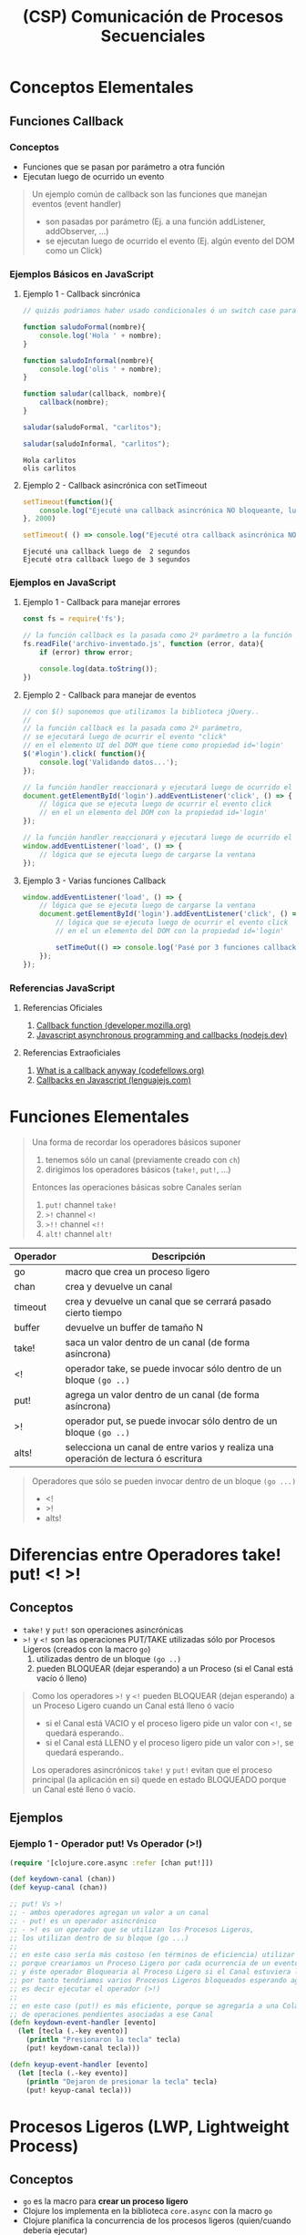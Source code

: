 #+TITLE: (CSP) Comunicación de Procesos Secuenciales
* Conceptos Elementales
** Funciones Callback
*** Conceptos
    - Funciones que se pasan por parámetro a otra función
    - Ejecutan luego de ocurrido un evento

    #+BEGIN_QUOTE
    Un ejemplo común de callback son las funciones que manejan eventos (event handler)
    - son pasadas por parámetro (Ej. a una función addListener, addObserver, ...)
    - se ejecutan luego de ocurrido el evento (Ej. algún evento del DOM como un Click)
    #+END_QUOTE
*** Ejemplos Básicos en JavaScript
**** Ejemplo 1 - Callback sincrónica
     #+BEGIN_SRC js :results output
       // quizás podriamos haber usado condicionales ó un switch case para el tipo de callback... pero ese no era el objetivo

       function saludoFormal(nombre){
           console.log('Hola ' + nombre);
       }

       function saludoInformal(nombre){
           console.log('olis ' + nombre);
       }

       function saludar(callback, nombre){
           callback(nombre);
       }

       saludar(saludoFormal, "carlitos");

       saludar(saludoInformal, "carlitos");
     #+END_SRC

     #+RESULTS:
     : Hola carlitos
     : olis carlitos
**** Ejemplo 2 - Callback asincrónica con setTimeout
     #+BEGIN_SRC js :results output
       setTimeout(function(){
           console.log("Ejecuté una callback asincrónica NO bloqueante, luego de 2 segundos")
       }, 2000)

       setTimeout( () => console.log("Ejecuté otra callback asincrónica NO bloqueante, luego de 3 segundos"), 3000)
     #+END_SRC

     #+RESULTS:
     : Ejecuté una callback luego de  2 segundos
     : Ejecuté otra callback luego de 3 segundos
*** Ejemplos en JavaScript
**** Ejemplo 1 - Callback para manejar errores
     #+BEGIN_SRC js
       const fs = require('fs');

       // la función callback es la pasada como 2º parámetro a la función readFile
       fs.readFile('archivo-inventado.js', function (error, data){
           if (error) throw error;

           console.log(data.toString());
       })
     #+END_SRC
**** Ejemplo 2 - Callback para manejar de eventos
     #+BEGIN_SRC js
       // con $() suponemos que utilizamos la biblioteca jQuery..
       //
       // la función callback es la pasada como 2º parámetro,
       // se ejecutará luego de ocurrir el evento "click"
       // en el elemento UI del DOM que tiene como propiedad id='login'
       $('#login').click( function(){
           console.log('Validando datos...');
       });

       // la función handler reaccionará y ejecutará luego de ocurrido el evento 'click'
       document.getElementById('login').addEventListener('click', () => {
           // lógica que se ejecuta luego de ocurrir el evento click
           // en el un elemento del DOM con la propiedad id='login'
       });

       // la función handler reaccionará y ejecutará luego de ocurrido el evento 'load'
       window.addEventListener('load', () => {
           // lógica que se ejecuta luego de cargarse la ventana
       });
     #+END_SRC
**** Ejemplo 3 - Varias funciones Callback
     #+BEGIN_SRC js
       window.addEventListener('load', () => {
           // lógica que se ejecuta luego de cargarse la ventana
           document.getElementById('login').addEventListener('click', () => {
               // lógica que se ejecuta luego de ocurrir el evento click
               // en el un elemento del DOM con la propiedad id='login'

               setTimeOut(() => console.log('Pasé por 3 funciones callback'), 2000);
           });
       });

     #+END_SRC
*** Referencias JavaScript
**** Referencias Oficiales
     1. [[https://developer.mozilla.org/es/docs/Glossary/Callback_function][Callback function (developer.mozilla.org)]]
     2. [[https://nodejs.dev/en/learn/javascript-asynchronous-programming-and-callbacks/][Javascript asynchronous programming and callbacks (nodejs.dev)]]
**** Referencias Extraoficiales
     1. [[https://www.codefellows.org/blog/what-is-a-callback-anyway/][What is a callback anyway (codefellows.org)]]
     2. [[https://lenguajejs.com/javascript/asincronia/callbacks/][Callbacks en Javascript (lenguajejs.com)]]
* Funciones Elementales
  #+BEGIN_QUOTE
  Una forma de recordar los operadores básicos suponer
  1) tenemos sólo un canal (previamente creado con ~ch~)
  2) dirigimos los operadores básicos (~take!~, ~put!~, ...)

  Entonces las operaciones básicas sobre Canales serían
  1) ~put!~ channel ~take!~
  2) ~>!~ channel ~<!~
  3) ~>!!~ channel ~<!!~
  4) ~alt!~ channel ~alt!~
  #+END_QUOTE

  #+NAME: clojure-async-operadores
  | Operador | Descripción                                                                        |
  |----------+------------------------------------------------------------------------------------|
  | go       | macro que crea un proceso ligero                                                   |
  | chan     | crea y devuelve un canal                                                           |
  | timeout  | crea y devuelve un canal que se cerrará pasado cierto tiempo                       |
  | buffer   | devuelve un buffer de tamaño N                                                     |
  |----------+------------------------------------------------------------------------------------|
  | take!    | saca un valor dentro de un canal (de forma asíncrona)                              |
  | <!       | operador take, se puede invocar sólo dentro de un bloque ~(go ..)~                 |
  |----------+------------------------------------------------------------------------------------|
  | put!     | agrega un valor dentro de un canal (de forma asíncrona)                            |
  | >!       | operador put, se puede invocar sólo dentro de un bloque ~(go ..)~                  |
  |----------+------------------------------------------------------------------------------------|
  | alts!    | selecciona un canal de entre varios y realiza una operación de lectura ó escritura |
  |----------+------------------------------------------------------------------------------------|

  #+BEGIN_QUOTE
  Operadores que sólo se pueden invocar dentro de un bloque ~(go ...)~
  - <!
  - >!
  - alts!
  #+END_QUOTE
* Diferencias entre Operadores take! put! <! >!
** Conceptos
  - ~take!~ y ~put!~ son operaciones asincrónicas
  - ~>!~ y ~<!~ son las operaciones PUT/TAKE utilizadas sólo por Procesos Ligeros (creados con la macro ~go~)
    1) utilizadas dentro de un bloque ~(go ..)~
    2) pueden BLOQUEAR (dejar esperando) a un Proceso (si el Canal está vacío ó lleno)

  #+BEGIN_QUOTE
  Como los operadores ~>!~ y ~<!~ pueden BLOQUEAR (dejan esperando) a un Proceso Ligero cuando un Canal está lleno ó vacío
  - si el Canal está VACIO y el proceso ligero pide un valor con ~<!~, se quedará esperando..
  - si el Canal está LLENO y el proceso ligero pide un valor con ~>!~, se quedará esperando..

  Los operadores asincrónicos ~take!~ y ~put!~ evitan que el proceso principal (la aplicación en si)
  quede en estado BLOQUEADO porque un Canal esté lleno ó vacío.
  #+END_QUOTE
** Ejemplos
*** Ejemplo 1 - Operador put! Vs Operador (>!)
    #+BEGIN_SRC clojure
      (require '[clojure.core.async :refer [chan put!]])

      (def keydown-canal (chan))
      (def keyup-canal (chan))

      ;; put! Vs >!
      ;; - ambos operadores agregan un valor a un canal
      ;; - put! es un operador asincrónico
      ;; - >! es un operador que se utilizan los Procesos Ligeros,
      ;; los utilizan dentro de su bloque (go ...)
      ;;
      ;; en este caso sería más costoso (en términos de eficiencia) utilizar el operador (>!)
      ;; porque creariamos un Proceso Ligero por cada ocurrencia de un evento "keydown"
      ;; y éste operador Bloquearia al Proceso Ligero si el Canal estuviera lleno,
      ;; por tanto tendriamos varios Procesos Ligeros bloqueados esperando agregar un valor al Canal
      ;; es decir ejecutar el operador (>!)
      ;;
      ;; en este caso (put!) es más eficiente, porque se agregaría a una Cola de Espera
      ;; de operaciones pendientes asociadas a ese Canal
      (defn keydown-event-handler [evento]
        (let [tecla (.-key evento)]
          (println "Presionaron la tecla" tecla)
          (put! keydown-canal tecla)))

      (defn keyup-event-handler [evento]
        (let [tecla (.-key evento)]
          (println "Dejaron de presionar la tecla" tecla)
          (put! keyup-canal tecla)))
    #+END_SRC
* Procesos Ligeros (LWP, Lightweight Process)
** Conceptos
   - ~go~ es la macro para *crear un proceso ligero*
   - Clojure los implementa en la biblioteca ~core.async~ con la macro ~go~
   - Clojure planifica la concurrencia de los procesos ligeros (quien/cuando debería ejecutar)
   - La comunicación entre procesos (/es opcional, NO se conocen/)
     - es mediante *mensajes* a través de *Canales*
     - es OPCIONAL porque pueden NO comunicarse con ningún otro proceso ligero
   - Si quiere leer un mensaje de un canal, pasa a un estado de BLOQUEADO (ó espera) hasta que el mensaje esté disponible
   - Envían mensajes a un canal de forma Síncrona ó Asíncrona
** Relación con los Sistemas Operativos
   - Representa un *hilo* (algunas fuentes lo refieren como una CPU virtual) que corre sobre la (JVM) Máquina Virtual de Java
   - Son independientes entre si (tienen su propia lógica, no dependen de otro proceso ligero)
   - Comparten recursos del proceso padre que los creó (/el espacio de memoria por tanto también las variables, TADs, .../)
   - La implementación cambia el estado de *Bloqueado* de espera (BLOCKED) por *Parked*

   #+BEGIN_QUOTE
   Los (LWP) Procesos Ligeros son el puente entre los (ULTs) Hilos de Usuario y los (KLTs) Hilos de Kernel,
   un proceso puede tener uno ó mas (LWPs) y cada (LWP) puede ejecutar uno ó mas (ULTs)
   #+END_QUOTE
** Macro go-loop
*** Conceptos
    - ~go-loop~ es un *azúcar sintáctico* de ~(go (loop ... ))~
*** Ejemplos
**** Ejemplo 1 - Sincronizando operaciones sobre varios canales con un Proceso Ligero
     #+BEGIN_SRC clojure
       (require '[clojure.core.async :refer [go-loop chan put! take! >! alts!]])

       ;; creamos un Proceso Ligero que a cada rato hará
       ;; 1- usará (alts!) como operador de lectura (<!),
       ;; seleccionando el canal que esté listo (el que tenga un valor para obtener con <!),
       ;;
       ;; Nota: si (alts!) se usa como operador de lectura usará (<!) y éste bloqueará al Proceso Ligero,
       ;; hasta que alguno de los Canales tenga un valor para leer
       ;;
       ;; 2- una vez seleccionado el canal, agregará el valor obtenido con (>!)
       ;; en el canal que agrupa los valores de la Secuencia de Canales (el que se pasó por parámetro como & parameter rest)
       (defn merge-canales [& resto-canales]
         (let [canales-agrupados (chan)]
           (go-loop []
             (println "Buscando valores de los canales pasados por parámetro..")
             (>! canales-agrupados (first (alts! resto-canales)))
             (println "Agregamos un valor al canal que agrupa valores de los canales")
             (recur))
           canales-agrupados))

       (def c1 (chan))
       (def c2 (chan))

       ;; cada vez que agregen un valor al canal c1 ó c2,
       ;; se agregará de forma sincronizada a canales-agrupados
       (def canales-agrupados (merge-canales c1 c2))

       (put! c1 10)
       (put! c2 20)

       (take! canales-agrupados #(println "valor obtenido" %))

       ;; - suponiendo que sabemos que siempre son la misma cantidad de operaciones put!
       ;; - también podríamos hacer un go-loop que imprima cada vez que agregen un valor a canales
       (dotimes [n 2]
         (take! canales-agrupados #(println "valor obtenido" %)))
     #+END_SRC
**** Ejemplo 2 - Sincronizando operaciones sobre dos canales con un Proceso Ligero
     #+BEGIN_SRC clojure
       (require '[clojure.core.async :refer [go-loop chan put! take! >! <!]])

       ;; - al utilizar la combinación de funciones LOOP + RECUR, tendremos una función que iterará de forma constante
       ;; y en este caso con la macro GO creamos un Proceso Ligero que se ejecutará reitaradas veces una serie de funciones
       ;; que le pasemos de manera secuencial
       ;;
       ;; - sincronizamos el valor de dos canales en uno solo
       ;; - cada vez que ambos canales (canal-1 y canal-2) tengan un valor, el valor de ambos se agregarán
       ;; como un par ordenado con forma de vector [valor valor]
       ;;
       ;; Nota: el operador de lectura (<!) bloquea al Proceso Ligero que lo utiliza,
       ;; es decir que se queda esperando.. hasta que haya un valor para leer del canal asociado al operador (<!)
       (defn par-ordenado-de-canales [canal-1 canal-2]
         (let [par-ordenado (chan)]
           (go-loop []
             (>! par-ordenado [(<! canal-1) (<! canal-2)])
             (recur))
           par-ordenado))

       (def x-ch (chan))
       (def y-ch (chan))
       (def coordenadas-ch (par-ordenado-de-canales x-ch y-ch))

       (put! x-ch 10)
       (put! y-ch 25)
       (take! coordenadas-ch #(println "coordenada:" %))
     #+END_SRC
** Operaciones sobre Canales
   - ~>!~ y ~<!~ son las operaciones PUT/TAKE que utiliza un Proceso Ligero creado con la macro ~go~
     1) ~>!~ actúa como ~put!~
     2) ~<!~ actúa como ~take!~
   - NO permiten el valor ~nil~ por parámetro
     - porque éste es un *Valor Centinela* que avisa que un Canal cerró
     - si avisa que un Canal cerró, entonces cancelaría las operaciones TAKE pendientes

   #+BEGIN_QUOTE
   Recordemos que las operaciones
   1) ~<!~ y ~>!~ se utilizan sólo DENTRO del bloque ~(go ...)~
   2) ~put!~ y ~take!~ se utilizan FUERA del bloque ~(go ...)~
   #+END_QUOTE
** Ejemplos
*** Ejemplo 1 - Crear un Proceso Ligero que saluda
    #+BEGIN_SRC clojure
      (require '[clojure.core.async :refer [go]])

      ;; esto es similar a un setTimeOut de JavaScript
      ;; Ej. setTimeOut(() => console.log('hola!'), 0))
      (go (println "hola!"))
    #+END_SRC
*** Ejemplo 2 - Sincronizar procesos ligeros para lectura/escritura en un Canal
    #+BEGIN_SRC clojure
      (require '[clojure.core.async :refer [go chan >! <!]])

      (def c1 (chan))

      ;; - con go creamos un proceso ligero, que ejecutará de forma secuencial cada función
      ;; - luego de pedir (take) un valor con el operador (<!) del Canal un VACIO, éste proceso ligero se quedará BLOQUEADO esperando (parked)
      ;; hasta que se ingrese (put) un valor en el canal
      (go
        (println "Proceso 1: Hola! tomaré un valor del Canal c1 y me quedaré esperando hasta que haya uno disponible!")
        (println "Proceso 1: Hola de nuevo! el valor era" (<! c1))
        (println "Proceso 1: Me retiro, no me olvides!"))

      ;; - creamos otro proceso, independiente al anterior
      ;; - luego de agregar (put) un valor con el operador (>!),
      ;; la operación pendiente (take) del proceso reaccionará, tomará el valor y seguirá su flujo
      (go
        (println "Proceso 2: Hola! agregaré un valor 99 en el Canal c1")
        (>! c1 99)
        (println "Proceso 2: ya agregé el valor 99")
        (println "Proceso 2: Me retiro, no me olvides!"))
    #+END_SRC
*** Ejemplo 3 - Ejecución constante de un proceso ligero al combinar las funciones loop + recur y la operación sincrónica (<!)
    #+BEGIN_SRC clojure
      (require '[clojure.core.async :refer [go go-loop <! timeout]])

      ;; - Cada 2000ms un mismo Proceso Ligero ejecutará el cuerpo de la función loop, imprimiendo un string
      ;; y pedirá un valor de un un Canal VACIO (que cerrará pasados 2000ms).
      ;; - Esta es una Función Recursiva que se ejecutará cada 2000ms porque combinamos las funciones LOOP y RECUR,
      ;; si no utilizaramos RECUR entonces se ejecutaría sólo una vez (porque no habría un llamado recursivo)
      ;;
      ;; - Como el Proceso Ligero intenta tomar (operador take, usando <!) un valor de un Canal VACIO,
      ;; se quedará ESPERANDO (parked) hasta que otro Proceso Ligero ENVIE (operador put, ó >!) un valor,
      ;; pero como NO ocurrirá de que algún Proceso Ligero envíe un valor al canal, ése proceso se quedará ESPERANDO hasta que se cierre el Canal (pasados los 2000ms)
      (defn saludar-intensamente []
        (go (loop [tiempo-de-espera 2000]
              (println "Hola! soy el proceso ligero 1! te saludaré cada " tiempo-de-espera "milisegundos")
              (<! (timeout tiempo-de-espera))
              (recur tiempo-de-espera))))
      ;; (saludar-intensamente)

      ;; creamos otro Proceso Ligero que invoca otras funciones y explicamos desde la perspectiva de las funciones
      ;;
      ;; - (go): CREA un Proceso Ligero (independiente al resto)
      ;; - (timeout n): CREA un CANAL que se cerrará luego del tiempo que le pasemos en milisegundos
      ;; - (<!): operador (take) dentro de un rutina (go) pide un valor de un Canal
      ;; - (go-loop [parametros] cuerpo-loop): es un Azúcar Sintáctico de (go (loop [params] cuerpo-loop))
      ;;
      ;; Se utilizó el operador (<!) sobre el Canal VACIO (que cerrará pasados los 2000ms)
      ;; para generar un tiempo de espera de 2000ms antes de volver a imprimir el string,
      ;; se repetirá éste comportamiento N veces por estar dentro de una Función Recursiva (por usar loop y recur)
      (defn despedirse-intensamente []
        (go-loop [tiempo-de-espera 2000]
          (println "Chau! no te olvides que soy el proceso ligero 2!")
          (<! (timeout tiempo-de-espera))
          (recur tiempo-de-espera)))
      ;; (despedirse-intensamente)
    #+END_SRC
*** Ejemplo 4 - Ejecución de un proceso ligero sólo con la función loop y combinando loop + recur
    #+BEGIN_SRC clojure
      (require '[clojure.core.async :refer [go go-loop <! timeout]])

      ;; como NO utilizamos la función RECUR la función se ejecutará una sola vez
      (defn saludar-tres-veces []
        (go-loop [seconds (atom 0)
                  add-seconds! #(swap! seconds + %)]
          (println "Hola! Esperaré 2 segundos y te volveré a saludar")
          (<! (timeout 2000))
          (add-seconds! 2)

          (println "Hola! Esperaré otros 4 segundos y te volveré a saludar")
          (<! (timeout 4000))
          (add-seconds! 4)

          (println "Hola! Me cansé de saludar..")))

      ;; como utilizamos la función RECUR la función se ejecutará de manera recursiva
      ;; (si combinamos las funciones LOOP + RECUR estamos definiendo una Función Recursiva)
      (defn saludar-tres-veces-intensamente []
        (go-loop [seconds (atom 0)
                  add-seconds! #(swap! seconds + %)]
          (println "Hola! Esperaré 2 segundos y te volveré a saludar")
          (<! (timeout 2000))
          (add-seconds! 2)

          (println "Hola! Esperaré otros 4 segundos y te volveré a saludar")
          (<! (timeout 4000))
          (add-seconds! 4)

          (println "Hola! Daré un gran respiro y te volveré saludar..")
          (recur seconds add-seconds!)))
    #+END_SRC
*** Ejemplo 5 - Ejecución constante de un proceso al combinar go-loop + recur
    #+BEGIN_SRC clojure
      (require '[clojure.core.async :refer [go go-loop <! timeout]])

      (defn saludar-entre-intervalos-constantes [tiempo-entre-saludos]
        (go-loop [tiempo-espera tiempo-entre-saludos]
          (println "Hola..! Esperé" tiempo-espera "milisegundos")
          (<! (timeout tiempo-espera))
          (recur tiempo-espera)))

      ;; (let [tiempo-en-ms 2000] (saludar-entre-intervalos-constantes tiempo-en-ms))

      (defn saludar-entre-intervalos-incrementales [tiempo-entre-saludos]
        (go-loop [tiempo-espera tiempo-entre-saludos]
          (println "Hola..! Esperé" tiempo-espera "milisegundos")
          (<! (timeout tiempo-espera))
          (recur (+ tiempo-espera 1000))))

      ;; (let [tiempo-en-ms 2000] (saludar-entre-intervalos-incrementales tiempo-en-ms))
    #+END_SRC
** Referencias
*** Referencias Oficiales
    1) [[https://docs.oracle.com/cd/E19455-01/806-5257/mtintro-72944/index.html][Lightweight Processes (docs.oracle.com)]]
*** Referencias Extraoficiales
    1) [[https://www.tutorialspoint.com/lightweight-process-lwp][Lightweight process (tutorialspoint.com)]]
*** Issues (Stackoverflow)
    1) [[https://stackoverflow.com/questions/27001336/how-to-use-lightweight-thread-in-clojure][How to use Lightweight thread in clojure]]
    2) [[https://www.ques10.com/p/2173/compare-processes-and-threads-explain-user-and-ker/?][Compare processes and threads (ques10.com)]]
* TODO Canales (Channel)
** Conceptos
   - Desacopla la lógica entre *Procesos Productores* (Producer) y *Procesos Consumidores* (Consumer)
   - ~chan~ es la función que CREA y devuelve un Canal
   - Cada Canal puede transferir sólo un valor por vez
   - Soportan múltiples operaciones (lectura/escritura) sin el problema de *Condición de Carrera* (/común en la programación concurrente/)

   #+BEGIN_QUOTE
   Una interpretación de un Canal sería una *tubería (pipe) de la terminal de UNIX*
   1) tienen sólo un sentido (input --> output)
   2) reciben un valor que pasan de un Proceso a otro
   #+END_QUOTE
** Operaciones asincrónicas
*** Conceptos
    - ~take!~ y ~put!~ son *operaciones Asincrónicas*
*** Funciones callback
   - Se ejecutan cuando se completó la acción asociada a ~put!~ ó ~take!~
   - La *función callback* de ~take!~ además obtiene el valor obtenido

   #+BEGIN_QUOTE
   Ambas funciones reciben una *función callback* como 3º parámetro,
   que se ejecuta cuando completan la acción que tienen asociadas
   - la acción asociada para ~take!~ es retirar un valor de un canal
   - la acción asociada para ~put!~ es ingresar un valor de un canal
   #+END_QUOTE
*** Comportamiento cuando el Canal está lleno según el tipo de Buffer
    - si tiene un *Buffer de tamaño fijo*, las próximas operaciones (PUT) se agregan a una *Cola de Espera* asociada a ese Canal
    - si tiene un *Dropping Buffer*, las próximas operaciones (PUT) se descartan
    - si tiene un *Sliding Buffer*, el valor cargado hace más tiempo se descarta
*** Estado Exitoso (Succeded)
    - cuando se pudieron ejecutar (/no quiere decir que hayan terminado su ejecución/)
    - no se lanzó ninguna excepción como error (Ej. un escenario con error sería intentar agregar con ~put!~ el valor ~nil~)
*** Estado Completado (Completed)
    - cuando pudieron ejecutar (Succeed)
    - completaron la acción asociada (Ej. agregar un valor al canal)
*** Ejemplo Básico - Operaciones asincrónicas sobre Canales
    #+BEGIN_SRC clojure
      (require '[clojure.core.async :refer [chan take! put!]])

      ;; 1) creamos el canal (y lo vinculamos/bindeamos a la variable ch)
      (def ch (chan))

      ;; 2) solicitamos un valor del canal
      ;; - luego de evaluar el (take!) se quedará esperando en el canal,
      ;; hasta que algún proceso envíe (usando algún operador put) un valor al mismo canal
      (take! ch #(println "obtuve un valor:" %))

      ;; 3) enviamos un valor al canal
      ;; - luego de evaluar el (put!) la operación anterior (take!) reacciona,
      ;; y evalúa la función anónima que tenía como 3º parámetro
      ;; - si al invocar la operación (put!) devuelve true, entonces tuvo éxito al agregar/enviar el valor al Canal
      (put! ch 99)
    #+END_SRC
** Operaciones sincrónicas
*** Conceptos
    - ~offer!~ y ~poll!~ son *operaciones sincrónicas*
      1) ~!offer~ actúa como PUT
      2) ~!poll~ actúa como TAKE
*** Comportamiento cuando el Canal está lleno
    - si el Canal está LLENO, entonces las próximas operaciones ~!offer~
      1) NO se agregarán en una *Cola de Espera* (ocurriría si fueran asincrónicas y con un buffer de tamaño fijo)
      2) NO agregarán el valor al Canal
      3) NO reaccionarán ante el evento de que el Canal tenga espacio para nuevos valores (/sólo ocurre con las operaciones asincrónicas/)
*** Ejemplo Básico - Operaciones sincrónicas offer! y poll! sobre Canales
    #+BEGIN_SRC clojure
      (require '[clojure.core.async :refer [chan offer! poll!]])

      (def ch (chan 2))

      ;; la operacion (!offer) hace de PUT pero de forma sincrónica
      (offer! ch 20)
      (offer! ch 21)

      ;; - la operación (offer!) es sincrónica, si el buffer del canal está lleno entonces NO puede agregarlo
      ;; - al ser (offer!) una operación sincrónica, NO será agregada a una Cola de Espera
      ;; (mientras que con la operación asincrónica put! se ejecutaría luego, cuando hubiera espacio en el buffer)
      (offer! ch 22)

      ;; la operacion (!poll) hace de TAKE pero de forma sincrónica
      (poll! ch)
      ;; => 20

      (poll! ch)
      ;; => 21

      ;; - no obtendremos el valor 22 porque (offer!) es sincrónica
      ;; - como no había espacio en el buffer del canal, no se pudo agregar el valor 22
      ;; - cuando había espacio en el buffer del canal, tampoco se agregó porque (offer!) no es asincrónica
      (poll! ch)
      ;; => nil
    #+END_SRC
** Canales con Timeout
*** Conceptos
    - ~(timeout duracion-del-canal-en-milisegundos)~ crea y devuelve un canal que cierra luego de un tiempo determinado
    - cuando cierra el canal ya no permite ingresar ó sacar valores
*** Ejemplo Básico - Creando canales con timeout
    #+BEGIN_SRC clojure
      (require '[clojure.core.async :refer [go timeout put! take!]])

      ;; creamos un canal que se cerrará en 1000ms y lo vinculamos a la variable b
      (def b (timeout 2000))

      ;; - si demoramos más de 1000ms para evaluar el put!,
      ;; entonces el put! devolverá false, porque el canal ya se cerró
      ;; por tanto no se agregará la cadena "hola"
      ;;
      ;; - si evaluamos el put! antes de que pasen 1000ms,
      ;; entonces el put! devolverá true, porque el canal aún sigue abierto,
      ;; por tanto agregará la cadena "hola"
      (put! b "hola")

      (take! b
             (fn [x] (println "el valor era" x)))

      ;; lo mismo que antes pero todo dentro del let
      (let [tiempo-de-espera 2000
            unCanal (timeout tiempo-de-espera)]
        (put! unCanal "hola")
        (take! unCanal
               (fn [valor] (println "el valor era" valor))))
    #+END_SRC
** Procesos en Espera en Canales Vacíos ó Canales Llenos
   - Escenarios comunes donde un Proceso se quedará *BLOQUEADO* esperando (parked)
     1) Si un Proceso toma (TAKE) un valor de un *Canal VACIO* (/esperará que alguno ingrese un valor al Canal/)
     2) Si un Proceso envía (PUT) un valor de un *Canal LLENO* (/esperará que alguno tome un valor al Canal/)

   #+BEGIN_QUOTE
   Processes can park when trying to read from an empty channel or write to a full channel.
   From the perspective of the process, it is blocked and cannot make any progress until the state of the channel changes
   However, from the perspective of the ClojureScript runtime, other processes can continue running,
   and the parked process can eventually be resumed if the state of the channel changes
   #+END_QUOTE
** TODO Canales con Transductores (Transducers)
   #+BEGIN_COMMENT
   Pendiente hasta ver el tema de *transductores* en detalle..
   1) Creates a channel with an optional buffer, an optional transducer like ~(map f)~, ~(filter p)~, ...
   2) If a transducer is supplied a buffer must be specified.
   #+END_COMMENT
** Ejemplos Básicos
*** Ejemplo 1 - Cerrar un canal
    #+BEGIN_SRC clojure
      (require '[clojure.core.async :refer [chan close! put!]])

      (def ch (chan))

      ;; cerramos el canal, por tanto
      ;; - NO le podremos enviar/agregar (alguna operación PUT)
      ;; - NO le podremos solicitar/pedir (alguna operación TAKE)
      (close! ch)

      ;; - al evaluar la operación (put!) ésta devolverá false,
      ;; porque NO tuvo éxito al agregar/enviar el valor 99 al canal
      (put! ch 99)
    #+END_SRC
*** Ejemplo 2 - nil como Valor Centinela en los Canales
    #+BEGIN_SRC clojure
      (require '[clojure.core.async :refer [chan take! close!]])

      (def ch (chan))

      (take! ch #(println "obtuve un valor:" %))
      (take! ch #(println "obtuve un valor:" %))

      ;; - al cerrar el canal, enviamos el valor nil a las operaciones TAKE pendientes
      ;; - el valor nil es un Valor Centinela, avisando que un canal se cerró
      ;; (por eso NO está permitido que las operaciones PUT envíen un valor nil)
      (close! ch)
    #+END_SRC
* Buffers
** Conceptos
   - ~(buffer n)~ crea y devuelve un *buffer* de tamaño ~n~ (/cantidad de valores que puede contener/)
   - el *tamaño de un buffer* determina la *cantidad de valores que pueden contener*
   - restringen que valores NO pueden ser tomados (take) del Canal el que se creó

  #+NAME: tipo-buffer-operaciones-put
  |-----------------------+----------------------------------------------------------------------------------------------|
  | Tipo de Buffer        | Comportamiento sobre las siguientes operaciones ~put!~ si el Canal está LLENO                |
  |-----------------------+----------------------------------------------------------------------------------------------|
  | Buffer de Tamaño Fijo | Pasan a una *Cola de Espera* asociada al Canal y reaccionan cuando hay un espacio disponible |
  |-----------------------+----------------------------------------------------------------------------------------------|
  | Dropping Buffer       | Son DESCARTADAS junto con el valor que querían agregar                                       |
  |-----------------------+----------------------------------------------------------------------------------------------|
  | Sliding Buffer        | Son PRIORIDAD y se ejecutan pero DESCARTA el valor cargado hace más tiempo                   |
  |-----------------------+----------------------------------------------------------------------------------------------|
** Buffer de Tamaño Fijo (fixed buffer of size)
   - ~(buffer n)~ crea y devuelve un *buffer* de tamaño ~n~ (/cantidad de valores que puede contener/)
   - si el buffer está LLENO, el comportamiento sobre las siguientes operaciones ~put!~
     1) Pasan a una *Cola de Espera* asociada al Canal
     2) Reaccionan/ejecutan cuando hay lugar disponible en el Canal
     3) Agregan el valor en el Canal y ejecutan la *función callback* asociada (/es opcional pasarla por parametro/)
** Dropping Buffer
   - ~(dropping-buffer n)~ devuelve un *buffer* de tamaño ~n~
   - Si el buffer está LLENO, entonces DESCARTA las siguientes operaciones ~put!~
** Sliding Buffer
   - ~(sliding-buffer n)~ devuelve un *buffer* de tamaño ~n~
   - Si el buffer está LLENO, entonces PRIORIZA cada nueva operación ~put!~ y DESCARTA el valor cargado hace más tiempo
** Ejemplos
*** Ejemplo 1 - Operaciones sobre un Buffer de tamaño fijo
    #+BEGIN_SRC clojure
      (require '[clojure.core.async :refer [chan buffer put! take!]])

      ;; - creamos un canal con un buffer tamaño fijo de 2 (sólo podrá guardar hasta 2 valores)
      ;; - cuando se llene el canal (2 valores) las operaciones (put!) irán a una Cola de espera
      ;; asociada a éste canal
      (def ch (chan (buffer 2)))

      (put! ch 10 #(println "agregué el valor 10"))
      (put! ch 11 #(println "agregué el valor 11"))
      ;; las siguientes operaciones (put!)
      ;; - pasarán a una Cola de Espera del canal ch (porque el tamaño del buffer limita guardar hasta 2 valores)
      ;; - cuando se libere espacio en el Canal, agregarán el valor asociado al Canal
      ;; - cuando se libere espacio en el Canal, se ejecutarán su función callback
      (put! ch 12 #(println "agregué el valor 12"))
      (put! ch 13 #(println "agregué el valor 13"))

      ;; luego de evaluar la operación (take!) se liberará espacio para un valor en el canal
      ;; y se ejecutará la operación (put! ch 12)
      (take! ch #(println "Valor obtenido" %))

      ;; luego de evaluar la operación (take!) se liberará espacio para un valor en el canal
      ;; y se ejecutará la operación (put! ch 13)
      (take! ch #(println "Valor obtenido" %))

      (take! ch #(println "Valor obtenido" %))
      (take! ch #(println "Valor obtenido" %))
    #+END_SRC
*** Ejemplo 2 - Operaciones sobre un Dropping Buffer
    #+BEGIN_SRC clojure
      (require '[clojure.core.async :refer [chan dropping-buffer put! take!]])

      (def ch (chan (dropping-buffer 2)))

      (put! ch 20)
      ;; => true

      (put! ch 21)
      ;; => true

      ;; - como el tamaño del dropping-buffer es 2, esta operación (put!) será descartada
      (put! ch 22)
      ;; => true

      (take! ch #(println "Valor obtenido" %))
      ;; => "valor obtenido 20"

      (take! ch #(println "Valor obtenido" %))
      ;; => "valor obtenido 21"

      ;; - la operación (take!) no obtendrá del canal el valor 22
      ;; porque la operación (put!) fue descartada luego de llenarse el dropping-buffer
      (take! ch #(println "Valor obtenido" %))
      ;; => nil
    #+END_SRC
*** Ejemplo 3 - Operaciones sobre un Sliding Buffer
    #+BEGIN_SRC clojure
      (require '[clojure.core.async :refer [chan sliding-buffer put! take!]])

      ;; - el sliding-buffer prioriza los valores cargados más recientes,
      ;; - si se llena el buffer, descartará los valores cargados hace más tiempo, para cargar uno nuevo
      (def ch (chan (sliding-buffer 2)))

      (put! ch 20)
      (put! ch 21)

      ;; - como el tamaño del sliding-buffer es 2,
      ;; ésta  operacion (put!) hará que se descarte del canal el valor hace más tiempo cargado (el 20)
      (put! ch 22)

      (take! ch #(println "Valor obtenido" %))
      ;; => "valor obtenido 21"

      (take! ch #(println "Valor obtenido" %))
      ;; => "valor obtenido 22"

      (take! ch #(println "Valor obtenido" %))
      ;; => nil
    #+END_SRC
* alts! Operador de lectura/escritura/selecciona un Canal
** Conceptos
   - Opera sobre el scope de la macro ~go~
   - Selecciona un canal de entre varios y aplica una operación de lectura ~(<!)~ ó escritura ~(>!)~
   - Devuelve como resultado un vector ~[valor canal-seleccionado]~
     - ~valor~ es true, si la operación es PUT ~(>!)~
     - ~valor~ es el valor obtenido del canal, si la operación es TAKE ~(<!)~
** Cambiar su Comportamiento NO Determinístico
   - tiene un comportamiento NO determinístico cuando las operaciones de varios Canales están listas para ser ejecutadas
   - la opción ~:priority~ lo hace determinístico, priorizando el orden de los canales

   #+BEGIN_QUOTE
   En el siguiente ejemplo elegido al canal ~c3~ porque tiene mayor prioridad
   ~(alts! [c3 c2 c1] :priority true)~
   #+END_QUOTE
** Sintáxis según el tipo de Operación
*** alts! como operador de lectura
    - cuando queremos obtener un valor (TAKE) del Canal seleccionado
    - la sintáxis es de la forma ~(alts! [canal1 canal2 ...])~
*** alts! como operador de escritura
    - cuando queremos agregar un valor (PUT) en el Canal seleccionado
    - la sintáxis es de la forma ~(alts! [[canal1 valor] [canal2 otroValor]...])~
** Ejemplos
*** Ejemplo 1 - alts! como operador de lectura (similar al operador <!) entre 2 canales
    #+BEGIN_SRC clojure
      (require '[clojure.core.async :refer [go chan >! timeout alts!]])

      (def c1 (chan))
      (def c2 (chan))

      ;; el operador (>!)
      ;; - actúa como PUT
      ;; - NO admite una Función Callback como tercer parámetro
      (go
        (println "Proceso A: agregaré el valor 10 en el canal 1")
        (>! c1 10)
        (println "Proceso A: terminé mi tarea, adiós"))

      ;; - alts! puede elegir un canal entre varios y obtener un valor (take) ó agregar un valor (put)
      ;; en este caso, intentamos leer un valor de dos canales (c1) y (c3) al mismo tiempo
      ;;
      ;; - alts! actuará como un operador (<!) es decir TAKE,
      ;; y elegirá el canal que esté listo (ya tenga valores para solicitar)
      ;; - si más de un Canal está listo, elegirá de forma no determinística
      ;;
      ;; - en éste escenario siempre será elegido el canal c1,
      ;; porque ya tiene un valor, en cambio c3 aún no tiene valores para sacar
      (go
        (let [c3 (timeout 0)
              [valor canal-seleccionado] (alts! [c1 c3])] ;; <-- alts!
          (if (= canal-seleccionado c3)
            (println "El canal elegido fue c3" )
            (println "El canal elegido fue c1" valor))))
      ;; => "El canal elegido fue c1 10"
    #+END_SRC
*** Ejemplo 2 - alts! como operador de lectura entre 2 canales + la opción :priority
    #+BEGIN_SRC clojure
      (require '[clojure.core.async :refer [go chan >! alts!]])

      (def c1 (chan))
      (def c2 (chan))

      (go
        (println "Proceso A: agregaré el valor 10 en el canal 1")
        (>! c1 10)
        (println "Proceso A: terminé mi tarea, adiós"))

      (go
        (println "Proceso B: agregaré el valor 50 en el canal 2")
        (>! c2 50)
        (println "Proceso B: terminé mi tarea, adiós"))

      ;; - si varias operaciones asociadas a los canales que le pasamos por parámetro a alts!
      ;; están listas (READY) para se ejecutadas,
      ;; por default elegirá un canal de forma NO determinística (cualquiera)
      ;;
      ;; - alts! elegirá de forma determinística con la opción :priority true
      ;; en el orden que le pasemos los canales por parámetro
      ;;
      (go
        (let [ [valor canal-seleccionado] (alts! [c2 c1] :priority true)] ;; <-- alts!
          (if (= canal-seleccionado c2)
            (println "El canal elegido fue c2 y el valor obtenido es" valor)
            (println "El canal elegido fue c1 y el valor obtenido es" valor))))
    #+END_SRC
*** Ejemplo 3 - alts! como operador de lectura con más de 2 canales
    #+BEGIN_SRC clojure
      (require '[clojure.core.async :refer [go chan timeout >! alts!]])

      (def c1 (chan))
      (def c2 (chan))

      (go
        (println "Proceso B: agregaré el valor 10 en el canal 2")
        (>! c2 99)
        (println "Proceso B: terminé mi tarea, adiós"))

      ;; - en éste escenario siempre será elegido el canal c2,
      ;; porque ya tiene un valor, en cambio c1 y c3 aún no tiene valores para sacar
      (go
        (let [c3 (timeout 2000)
              [valor canal] (alts! [c1 c3 c2])] ;; <-- alts!
          (condp = canal
            c3 (println "El canal elegido fue c3 y el valor es" valor)
            c2 (println "El canal elegido fue c2 y el valor es" valor)
            c1 (println "El canal elegido fue c1 y el valor es" valor))))
    #+END_SRC
*** Ejemplo 4 - alts! como operador de escritura entre 2 canales
    #+BEGIN_SRC clojure
      (require '[clojure.core.async :refer [go chan timeout <! alts!]])

      (def c1 (chan))

      (go
        (println "Proceso B: tomaré un valor del canal 1, si no hay me quedaré esperando..")
        (println "Proceso B: el valor que obtuve es" (<! c1))
        (println "Proceso B: terminé mi tarea, adiós"))

      ;; - alts! elegirá (choice) el canal 1 y agregará (put) el valor 30 en él
      ;; porque tiene una operación de lectura pendiente (<!)
      (go
        (let [c3 (timeout 0)
              [valor canal] (alts! [[c1 30]
                                    [c3 25]])] ;; <-- alts!
          (if (= canal c3)
            (println "El canal elegido fue c3")
            (println "El canal elegido fue c1"))))
    #+END_SRC
*** Ejemplo 5 - alts! como operador de escritura entre 2 canales
    #+BEGIN_SRC clojure
      (require '[clojure.core.async :refer [go chan <! alts!]])

      (def c1 (chan))
      (def c2 (chan))

      (go
        (println "Proceso A: tomaré un valor del canal 1, si no hay me quedaré esperando..")
        (println "Proceso A: el valor que obtuve es" (<! c1))
        (println "Proceso A: terminé mi tarea, adiós"))

      (go
        (println "Proceso B: tomaré un valor del canal 2, si no hay me quedaré esperando..")
        (println "Proceso B: el valor que obtuve es" (<! c2))
        (println "Proceso B: terminé mi tarea, adiós"))

      ;; - alts! elegirá (CHOICE) de manera NO determinística entre el canal 1 y 2 para agregar (PUT)
      ;; porque las operaciones (TAKE) asociadas a ambos canales estan listas (READY) para obtener (TAKE) un valor
      ;;
      ;; - alts! actúa como PUT cuando le pasamos un vector de vectores,
      ;; dónde cada elemento es "similar" a un par ordenado de la forma [canal valor]
      (go
        (let [ [valor canal-seleccionado] (alts! [[c1 30]
                                                  [c2 25]])] ;; <-- alts!
          (if (= canal-seleccionado c2)
            (println "El canal elegido fue c2")
            (println "El canal elegido fue c1"))))
    #+END_SRC
** Referencias
*** Issues
    1. [[https://stackoverflow.com/questions/34856230/how-to-understand-alt-in-clojure-core-async][How to understand alt in clojure core.async (stackoverflow.com)]]
* TODO Share Memory By Communicating
** Conceptos
   #+BEGIN_QUOTE
   La frase completa es..
   *Do not communicate by sharing memory; instead, share memory by communicating.*
   #+END_QUOTE
** Referencias
*** Referencias Oficiales
    1. [[https://go.dev/blog/codelab-share][Share Memory By Communicating (go.dev)]]
*** Issues
   1. [[https://stackoverflow.com/questions/36391421/explain-dont-communicate-by-sharing-memory-share-memory-by-communicating][What does the quote means? (stackoverflow.com)]]
   2. [[https://www.quora.com/What-is-the-actual-meaning-of-Gos-Dont-communicate-by-sharing-memory-share-memory-by-communicating][What is the actual meaning of Go's phrase? (quora.com)]]
* Referencias
** Referencias Oficiales
   1. [[http://www.usingcsp.com/cspbook.pdf][Communicating Sequential Processes Book (usingcsp.com)]]
** Referencias Extraoficiales
   1. [[https://levelup.gitconnected.com/communicating-sequential-processes-csp-for-go-developer-in-a-nutshell-866795eb879d][Communicating sequential processes for GO developer (levelup.gitconnected.com)]]
** Referencias Youtube
   1. [[https://www.youtube.com/watch?v=zJd7Dvg3XCk][Go Class CSP + Goroutines + Channels (By Matt KODVB)]]
   2. [[https://www.youtube.com/watch?v=a3LubNgevVk&list=PLxwq_p7jhKRFBX9RT39yJS13pf5yhGAIH&index=4][Introducción a CSP (By Maximiliano Cristiá)]]
